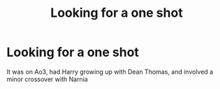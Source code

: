 #+TITLE: Looking for a one shot

* Looking for a one shot
:PROPERTIES:
:Author: 12reader
:Score: 4
:DateUnix: 1548118611.0
:DateShort: 2019-Jan-22
:FlairText: Fic Search
:END:
It was on Ao3, had Harry growing up with Dean Thomas, and involved a minor crossover with Narnia

